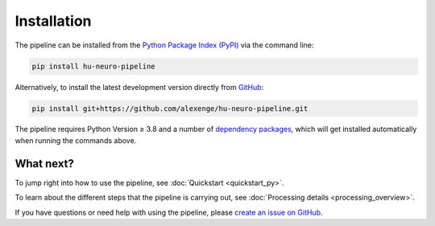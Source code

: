Installation
============

The pipeline can be installed from the `Python Package Index (PyPI) <https://pypi.org/project/hu-neuro-pipeline>`_ via the command line:

.. code-block:: bash

    pip install hu-neuro-pipeline

Alternatively, to install the latest development version directly from `GitHub <https://github.com/alexenge/hu-neuro-pipeline>`_:

.. code-block:: bash

    pip install git+https://github.com/alexenge/hu-neuro-pipeline.git

The pipeline requires Python Version ≥ 3.8 and a number of `dependency packages <https://github.com/alexenge/hu-neuro-pipeline/blob/main/setup.py#L49-L57>`_, which will get installed automatically when running the commands above.


What next?
----------

To jump right into how to use the pipeline, see :doc:`Quickstart <quickstart_py>`.

To learn about the different steps that the pipeline is carrying out, see :doc:`Processing details <processing_overview>`.

If you have questions or need help with using the pipeline, please `create an issue on GitHub <https://github.com/alexenge/hu-neuro-pipeline/issues/new>`_.

